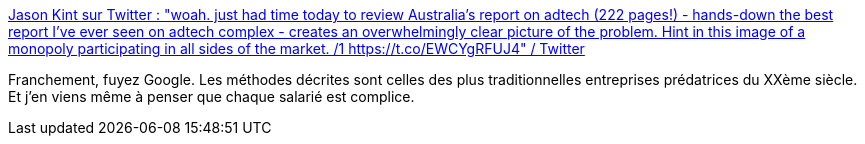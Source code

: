 :jbake-type: post
:jbake-status: published
:jbake-title: Jason Kint sur Twitter : "woah. just had time today to review Australia's report on adtech (222 pages!) - hands-down the best report I've ever seen on adtech complex - creates an overwhelmingly clear picture of the problem. Hint in this image of a monopoly participating in all sides of the market. /1 https://t.co/EWCYgRFUJ4" / Twitter
:jbake-tags: google,publicité,économie,politique,_mois_févr.,_année_2021
:jbake-date: 2021-02-09
:jbake-depth: ../
:jbake-uri: shaarli/1612869507000.adoc
:jbake-source: https://nicolas-delsaux.hd.free.fr/Shaarli?searchterm=https%3A%2F%2Fmobile.twitter.com%2Fjason_kint%2Fstatus%2F1358907018975838208&searchtags=google+publicit%C3%A9+%C3%A9conomie+politique+_mois_f%C3%A9vr.+_ann%C3%A9e_2021
:jbake-style: shaarli

https://mobile.twitter.com/jason_kint/status/1358907018975838208[Jason Kint sur Twitter : "woah. just had time today to review Australia's report on adtech (222 pages!) - hands-down the best report I've ever seen on adtech complex - creates an overwhelmingly clear picture of the problem. Hint in this image of a monopoly participating in all sides of the market. /1 https://t.co/EWCYgRFUJ4" / Twitter]

Franchement, fuyez Google. Les méthodes décrites sont celles des plus traditionnelles entreprises prédatrices du XXème siècle. Et j'en viens même à penser que chaque salarié est complice.
